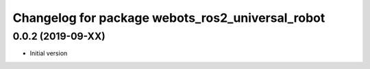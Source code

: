 ^^^^^^^^^^^^^^^^^^^^^^^^^^^^^^^^^^^^^^^^^^^^^^^^^
Changelog for package webots_ros2_universal_robot
^^^^^^^^^^^^^^^^^^^^^^^^^^^^^^^^^^^^^^^^^^^^^^^^^

0.0.2 (2019-09-XX)
------------------
* Initial version
